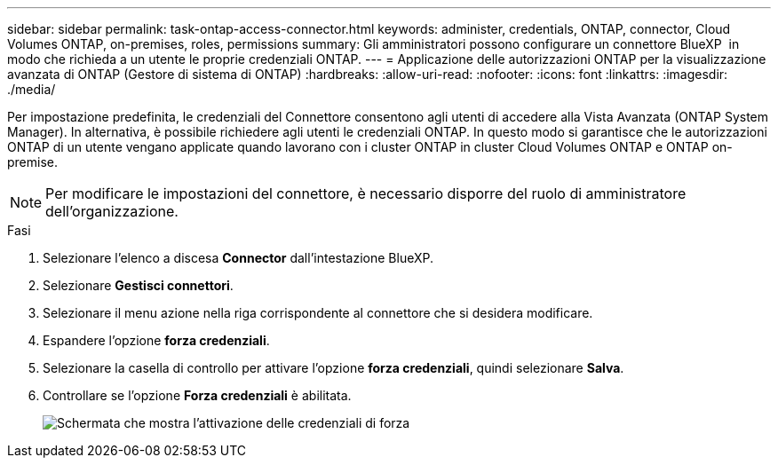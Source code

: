 ---
sidebar: sidebar 
permalink: task-ontap-access-connector.html 
keywords: administer, credentials, ONTAP, connector, Cloud Volumes ONTAP, on-premises, roles, permissions 
summary: Gli amministratori possono configurare un connettore BlueXP  in modo che richieda a un utente le proprie credenziali ONTAP. 
---
= Applicazione delle autorizzazioni ONTAP per la visualizzazione avanzata di ONTAP (Gestore di sistema di ONTAP)
:hardbreaks:
:allow-uri-read: 
:nofooter: 
:icons: font
:linkattrs: 
:imagesdir: ./media/


[role="lead"]
Per impostazione predefinita, le credenziali del Connettore consentono agli utenti di accedere alla Vista Avanzata (ONTAP System Manager). In alternativa, è possibile richiedere agli utenti le credenziali ONTAP. In questo modo si garantisce che le autorizzazioni ONTAP di un utente vengano applicate quando lavorano con i cluster ONTAP in cluster Cloud Volumes ONTAP e ONTAP on-premise.


NOTE: Per modificare le impostazioni del connettore, è necessario disporre del ruolo di amministratore dell'organizzazione.

.Fasi
. Selezionare l'elenco a discesa *Connector* dall'intestazione BlueXP.
. Selezionare *Gestisci connettori*.
. Selezionare il menu azione nella riga corrispondente al connettore che si desidera modificare.
. Espandere l'opzione *forza credenziali*.
. Selezionare la casella di controllo per attivare l'opzione *forza credenziali*, quindi selezionare *Salva*.
. Controllare se l'opzione *Forza credenziali* è abilitata.
+
image:screenshot-force-credentials-on.png["Schermata che mostra l'attivazione delle credenziali di forza"]


